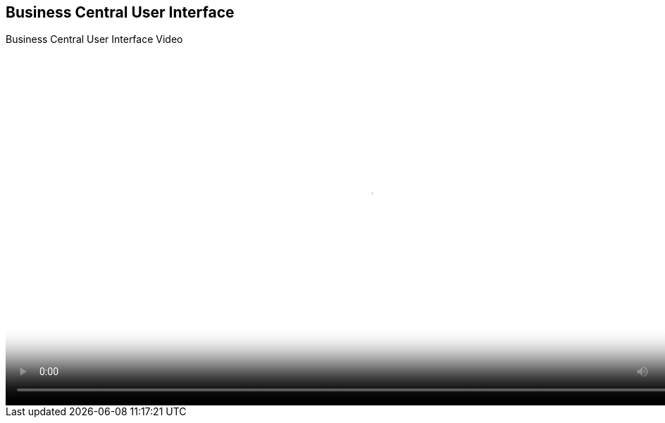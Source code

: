 :scrollbar:
:data-uri:


== Business Central User Interface

.Business Central User Interface Video

video::video/BXMS_BusinessCentral_User_Interface_Oct4.mp4[height="512",poster="image/video_poster.png"]
